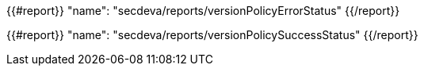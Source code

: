 
{{#report}}
  "name": "secdeva/reports/versionPolicyErrorStatus"
{{/report}}

{{#report}}
  "name": "secdeva/reports/versionPolicySuccessStatus"
{{/report}}